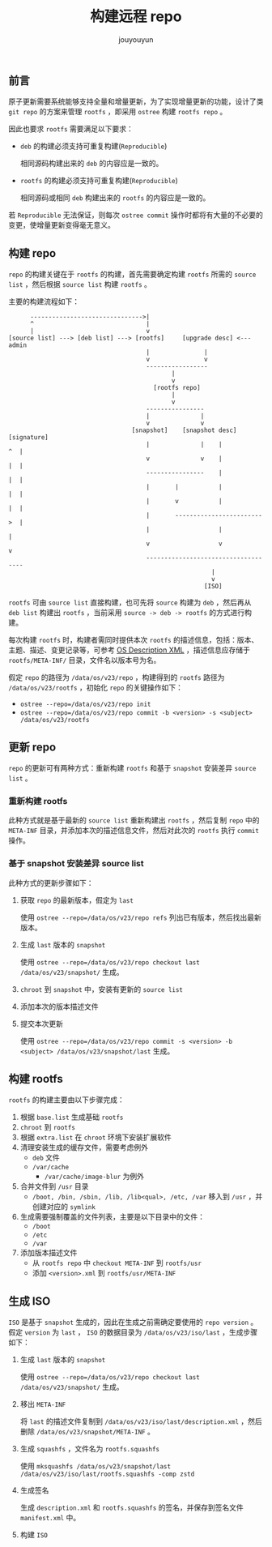 # % Options Settings: https://orgmode.org/manual/Export-Settings.html
#+OPTIONS: timestamp:nil ^:nil <:nil p:t prop:t tags:t tasks:t todo:t
#+LATEX_CLASS: article
#+LaTeX_CLASS_OPTIONS: [a4paper,12pt]
#+LATEX_HEADER: \usepackage{booktabs}
# % to include pdf/eps/png files
#+LATEX_HEADER: \usepackage{indentfirst}
#+LATEX_HEADER: \usepackage{graphicx}
# % useful to add 'todo' markers
#+LaTeX_HEADER: \usepackage{todonotes}
#+LaTeX_HEADER: \setlength{\marginparwidth}{2cm} % fix todonotes warning
# % hyperrefs
#+LaTeX_HEADER: \usepackage{hyperref}
# % ----------------- Code blocks ----------------
# % Dependencies: pip install pygments
# % nice source code formatting
#+LaTeX_HEADER: \usepackage{xcolor}
#+LaTeX_HEADER: \definecolor{bg}{rgb}{0.98,0.98,0.98}
#+LaTeX_HEADER: \usepackage[cache=false]{minted}
#+LaTeX_HEADER: \setminted{
#+LaTeX_HEADER:   fontsize=\small,
#+LaTeX_HEADER:   baselinestretch=1,
#+LaTeX_HEADER:   xleftmargin=4em,
#+LaTeX_HEADER:   breaklines,
#+LaTeX_HEADER:   mathescape,
#+LaTeX_HEADER:   linenos,
#+LaTeX_HEADER:   numbersep=5pt,
#+LaTeX_HEADER:   frame=leftline,
#+LaTeX_HEADER:   framesep=2mm,
#+LaTeX_HEADER:   autogobble,
#+LaTeX_HEADER:   style=tango,
#+LaTeX_HEADER:   bgcolor=bg
#+LaTeX_HEADER: }
# % change style of section headings
#+LaTeX_HEADER: \usepackage{sectsty}
#+LaTeX_HEADER: \allsectionsfont{\sffamily}
# % only required for orgmode ticked TODO items, can remove
#+LaTeX_HEADER: \usepackage{amssymb}
# % only required for underlining text
#+LaTeX_HEADER: \usepackage[normalem]{ulem}
# % often use this in differential operators:
#+LaTeX_HEADER: \renewcommand{\d}{\ensuremath{\mathrm{d}}}
# % allow more reasonable text width for most documents than LaTeX default
#+LaTeX_HEADER: \setlength{\textheight}{21cm}
#+LaTeX_HEADER: \setlength{\textwidth}{16cm}
# % reduce left and right margins accordingly
#+LaTeX_HEADER: \setlength{\evensidemargin}{-0cm}
#+LaTeX_HEADER: \setlength{\oddsidemargin}{-0cm}
# % reduce top margin
#+LaTeX_HEADER: \setlength{\topmargin}{0cm}
# % references formats
#+LaTeX_HEADER: \usepackage[round]{natbib}
# % Chinese supported
#+LATEX_HEADER: \usepackage{ctex}
# % Increase default line spacing a little
#+LATEX_HEADER: \usepackage{setspace}
#+LATEX_HEADER: \renewcommand{\baselinestretch}{1.5}
#+LATEX_HEADER: \setlength{\parskip}{0.8em}
# % Line & paragraph space end
# % item list margin
#+LATEX_HEADER: \usepackage{enumitem}
# % Breaking Page Between Title and Toc
#+LATEX_HEADER: \makeatletter \def\@maketitle{\null \begin{center} {\vskip 5em \Huge \@title} \vskip 30em {\LARGE \@author} \vskip 3em {\LARGE \@date} \end{center} \newpage} \makeatother
# % End of Breaking Page Between Title and Toc
#+LATEX_HEADER: \renewcommand\contentsname{目录}
# Generate Tex File: C-c C-e l l; then replace verbatim with minted, and must special the code language
#+LATEX_HEADER: % Generate PDF: xelatex -shell-escape <tex file>
#+AUTHOR: jouyouyun
#+EMAIL: yanbowen717@gmail.com
#+TITLE: 构建远程 repo

#+latex: \newpage
** 前言
原子更新需要系统能够支持全量和增量更新，为了实现增量更新的功能，设计了类 =git repo= 的方案来管理 =rootfs= ，即采用 =ostree= 构建 =rootfs repo= 。

因此也要求 =rootfs= 需要满足以下要求：
+ =deb= 的构建必须支持可重复构建(=Reproducible=)

  相同源码构建出来的 =deb= 的内容应是一致的。
+ =rootfs= 的构建必须支持可重复构建(=Reproducible=)

  相同源码或相同 =deb= 构建出来的 =rootfs= 的内容应是一致的。

若 =Reproducible= 无法保证，则每次 =ostree commit= 操作时都将有大量的不必要的变更，使增量更新变得毫无意义。

** 构建 repo
=repo= 的构建关键在于 =rootfs= 的构建，首先需要确定构建 =rootfs= 所需的 =source list= ，然后根据 =source list= 构建 =rootfs= 。

主要的构建流程如下：
#+begin_src shell
      ------------------------------->|
      ^                               |
      |                               v
[source list] ---> [deb list] ---> [rootfs]     [upgrade desc] <--- admin
                                      |               |
                                      v               v
                                      -----------------
                                             |
                                             v
                                        [rootfs repo]
                                             |
                                             v
                                      ----------------
                                      |              |
                                      v              v
                                  [snapshot]    [snapshot desc]    [signature]
                                      |              |    |           ^  |
                                      v              v    |           |  |
                                      ----------------    |           |  |
                                      |       |           |           |  |
                                      |       v           |           |  |
                                      |       ------------------------>  |
                                      |                   |              |
                                      v                   v              v
                                      ------------------------------------
                                                        |
                                                        v
                                                      [ISO]
#+end_src

=rootfs= 可由 =source list= 直接构建，也可先将 =source= 构建为 =deb= ，然后再从 =deb list= 构建出 =rootfs= ，当前采用 =source -> deb -> rootfs= 的方式进行构建。

每次构建 =rootfs= 时，构建者需同时提供本次 =rootfs= 的描述信息，包括：版本、主题、描述、变更记录等，可参考 [[../misc/files/os_desc.xml][OS Description XML]] ，描述信息应存储于 =rootfs/META-INF/= 目录，文件名以版本号为名。

假定 =repo= 的路径为 =/data/os/v23/repo= ，构建得到的 =rootfs= 路径为 =/data/os/v23/rootfs= ，初始化 =repo= 的关键操作如下：
+ ~ostree --repo=/data/os/v23/repo init~
+ ~ostree --repo=/data/os/v23/repo commit -b <version> -s <subject> /data/os/v23/rootfs~

** 更新 repo
=repo= 的更新可有两种方式：重新构建 =rootfs= 和基于 =snapshot= 安装差异 =source list= 。

*** 重新构建 rootfs
此种方式就是基于最新的 =source list= 重新构建出 =rootfs= ，然后复制 =repo= 中的 =META-INF= 目录，并添加本次的描述信息文件，然后对此次的 =rootfs= 执行 =commit= 操作。

*** 基于 snapshot 安装差异 source list
此种方式的更新步骤如下：
1. 获取 =repo= 的最新版本，假定为 =last=

   使用 ~ostree --repo=/data/os/v23/repo refs~ 列出已有版本，然后找出最新版本。
2. 生成 =last= 版本的 =snapshot=

   使用 ~ostree --repo=/data/os/v23/repo checkout last /data/os/v23/snapshot/~ 生成。
3. =chroot= 到 =snapshot= 中，安装有更新的 =source list=
4. 添加本次的版本描述文件
5. 提交本次更新

   使用 ~ostree --repo=/data/os/v23/repo commit -s <version> -b <subject> /data/os/v23/snapshot/last~ 生成。

** 构建 rootfs
=rootfs= 的构建主要由以下步骤完成：
1. 根据 =base.list= 生成基础 =rootfs=
2. =chroot= 到 =rootfs=
3. 根据 =extra.list= 在 =chroot= 环境下安装扩展软件
4. 清理安装生成的缓存文件，需要考虑例外
   - =deb= 文件
   - =/var/cache=
     - =/var/cache/image-blur= 为例外
5. 合并文件到 =/usr= 目录
   - =/boot, /bin, /sbin, /lib, /lib<qual>, /etc, /var= 移入到 =/usr= ，并创建对应的 =symlink=
6. 生成需要强制覆盖的文件列表，主要是以下目录中的文件：
   - =/boot=
   - =/etc=
   - =/var=
7. 添加版本描述文件
   - 从 =rootfs repo= 中 =checkout META-INF= 到 =rootfs/usr=
   - 添加 =<version>.xml= 到 =rootfs/usr/META-INF=

** 生成 ISO
=ISO= 是基于 =snapshot= 生成的，因此在生成之前需确定要使用的 =repo version= 。
假定 =version= 为 =last= ， =ISO= 的数据目录为 =/data/os/v23/iso/last= ，生成步骤如下：
1. 生成 =last= 版本的 =snapshot=

   使用 ~ostree --repo=/data/os/v23/repo checkout last /data/os/v23/snapshot/~ 生成。
2. 移出 =META-INF=

   将 =last= 的描述文件复制到 =/data/os/v23/iso/last/description.xml= ，然后删除 =/data/os/v23/snapshot/META-INF= 。
3. 生成 =squashfs= ，文件名为 =rootfs.squashfs=

   使用 =mksquashfs /data/os/v23/snapshot/last /data/os/v23/iso/last/rootfs.squashfs -comp zstd=
4. 生成签名

   生成 =description.xml= 和 =rootfs.squashfs= 的签名，并保存到签名文件 =manifest.xml= 中。
5. 构建 =ISO=
